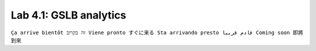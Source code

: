 Lab 4.1: GSLB analytics
-----------------------
``Ça arrive bientôt זה בקרוב Viene pronto すぐに来る Sta arrivando presto قادم قريبا Coming soon 即將到來``
